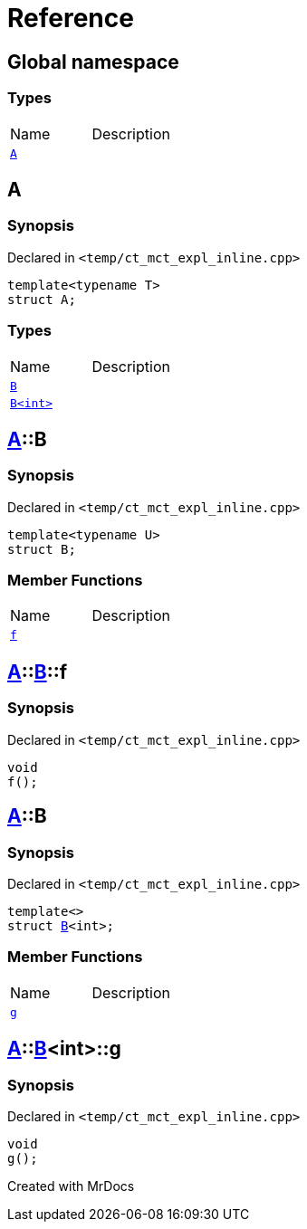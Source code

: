 = Reference
:mrdocs:

[#index]

== Global namespace

===  Types
[cols=2,separator=¦]
|===
¦Name ¦Description
¦xref:A.adoc[`A`]  ¦

|===


[#A]

== A



=== Synopsis

Declared in `<temp/ct_mct_expl_inline.cpp>`

[source,cpp,subs="verbatim,macros,-callouts"]
----
template<typename T>
struct A;
----

===  Types
[cols=2,separator=¦]
|===
¦Name ¦Description
¦xref:A/B-07.adoc[`B`]  ¦

¦xref:A/B-06.adoc[`B<int>`]  ¦

|===



:relfileprefix: ../
[#A-B-07]

== xref:A.adoc[pass:[A]]::B



=== Synopsis

Declared in `<temp/ct_mct_expl_inline.cpp>`

[source,cpp,subs="verbatim,macros,-callouts"]
----
template<typename U>
struct B;
----

===  Member Functions
[cols=2,separator=¦]
|===
¦Name ¦Description
¦xref:A/B-07/f.adoc[`f`]  ¦

|===



:relfileprefix: ../../
[#A-B-07-f]

== xref:A.adoc[pass:[A]]::xref:A/B-07.adoc[pass:[B]]::f



=== Synopsis

Declared in `<temp/ct_mct_expl_inline.cpp>`

[source,cpp,subs="verbatim,macros,-callouts"]
----
void
f();
----








:relfileprefix: ../
[#A-B-06]

== xref:A.adoc[pass:[A]]::B



=== Synopsis

Declared in `<temp/ct_mct_expl_inline.cpp>`

[source,cpp,subs="verbatim,macros,-callouts"]
----
template<>
struct xref:A/B-07.adoc[pass:[B]]<int>;
----

===  Member Functions
[cols=2,separator=¦]
|===
¦Name ¦Description
¦xref:A/B-06/g.adoc[`g`]  ¦

|===



:relfileprefix: ../../
[#A-B-06-g]

== xref:A.adoc[pass:[A]]::xref:A/B-06.adoc[pass:[B]]<int>::g



=== Synopsis

Declared in `<temp/ct_mct_expl_inline.cpp>`

[source,cpp,subs="verbatim,macros,-callouts"]
----
void
g();
----









Created with MrDocs
